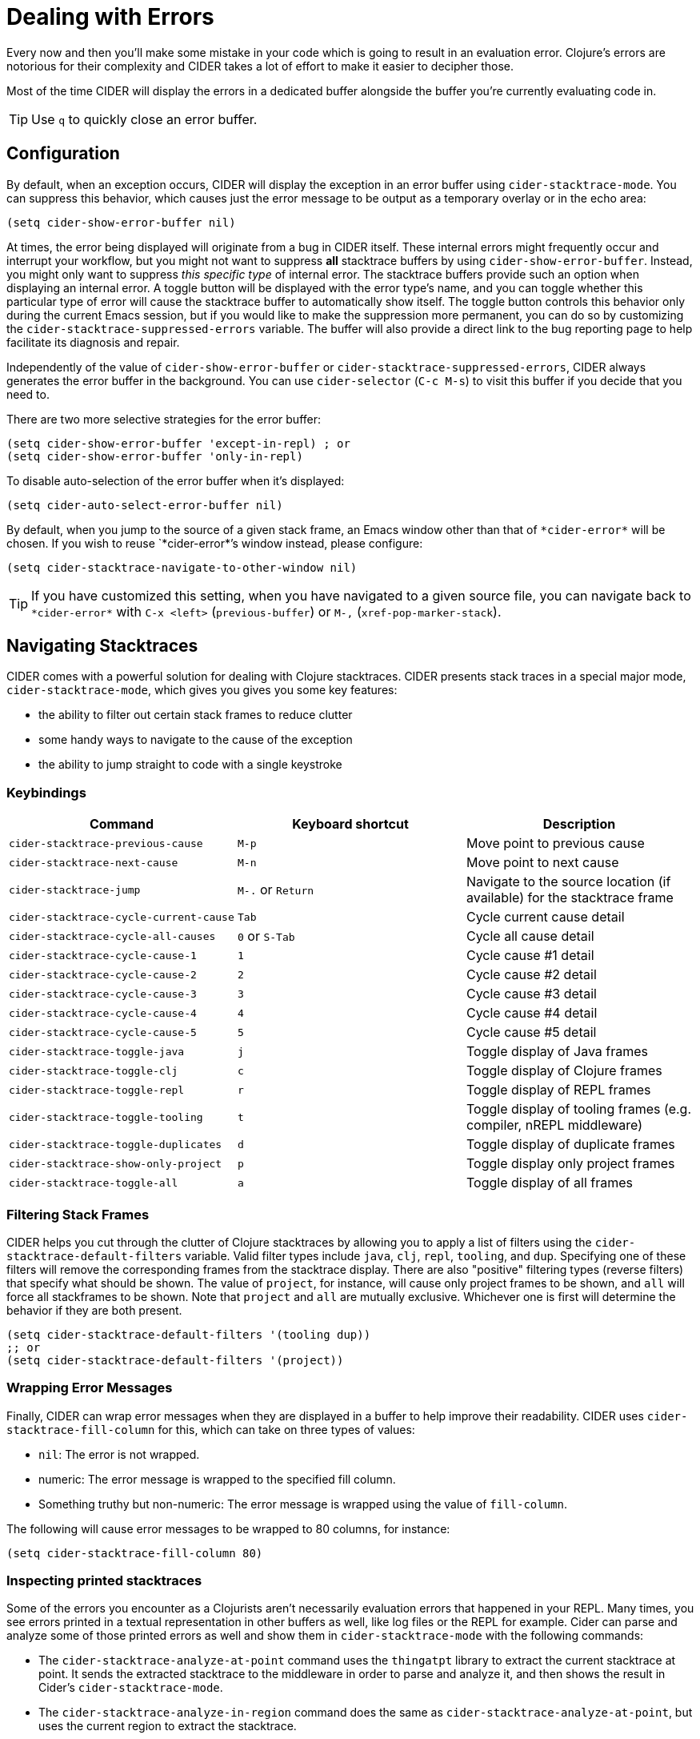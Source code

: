 = Dealing with Errors
:experimental:

Every now and then you'll make some mistake in your code which is going to result in an evaluation error. Clojure's errors are notorious for their complexity and CIDER takes a lot of effort to make it easier to decipher those.

Most of the time CIDER will display the errors in a dedicated buffer alongside the buffer you're currently evaluating code in.

TIP: Use kbd:[q] to quickly close an error buffer.

== Configuration

By default, when an exception occurs, CIDER will display the exception in an error buffer using `cider-stacktrace-mode`. You can suppress this behavior, which causes just the error message to be output as a temporary overlay or in the echo area:

[source,lisp]
----
(setq cider-show-error-buffer nil)
----

At times, the error being displayed will originate from a bug in CIDER itself. These internal errors might frequently occur and interrupt your workflow, but you might not want to suppress *all* stacktrace buffers by using `cider-show-error-buffer`. Instead, you might only want to suppress _this specific type_ of internal error. The stacktrace buffers provide such an option when displaying an internal error. A toggle button will be displayed with the error type's name, and you can toggle whether this particular type of error will cause the stacktrace buffer to automatically show itself.  The toggle button controls this behavior only during the current Emacs session, but if you would like to make the suppression more permanent, you can do so by customizing the `cider-stacktrace-suppressed-errors` variable.  The buffer will also provide a direct link to the bug reporting page to help facilitate its diagnosis and repair.

Independently of the value of `cider-show-error-buffer` or `cider-stacktrace-suppressed-errors`, CIDER always generates the error buffer in the background. You can use `cider-selector` (kbd:[C-c M-s]) to visit this buffer if you decide that you need to.

There are two more selective strategies for the error buffer:

[source,lisp]
----
(setq cider-show-error-buffer 'except-in-repl) ; or
(setq cider-show-error-buffer 'only-in-repl)
----

To disable auto-selection of the error buffer when it's displayed:

[source,lisp]
----
(setq cider-auto-select-error-buffer nil)
----

By default, when you jump to the source of a given stack frame, an Emacs window other than that of `+*cider-error*+` will be chosen.  If you wish to reuse `+*cider-error*+`'s window instead, please configure:

[source,lisp]
----
(setq cider-stacktrace-navigate-to-other-window nil)
----

TIP: If you have customized this setting, when you have navigated to a given source file, you can navigate back to `+*cider-error*+` with kbd:[C-x <left>] (`previous-buffer`) or kbd:[M-,] (`xref-pop-marker-stack`).

== Navigating Stacktraces

CIDER comes with a powerful solution for dealing with Clojure stacktraces. CIDER presents stack traces in a special major mode, `cider-stacktrace-mode`, which gives you gives you some key features:

* the ability to filter out certain stack frames to reduce clutter
* some handy ways to navigate to the cause of the exception
* the ability to jump straight to code with a single keystroke

=== Keybindings

|===
| Command | Keyboard shortcut | Description

| `cider-stacktrace-previous-cause`
| kbd:[M-p]
| Move point to previous cause

| `cider-stacktrace-next-cause`
| kbd:[M-n]
| Move point to next cause

| `cider-stacktrace-jump`
| kbd:[M-.] or kbd:[Return]
| Navigate to the source location (if available) for the stacktrace frame

| `cider-stacktrace-cycle-current-cause`
| kbd:[Tab]
| Cycle current cause detail

| `cider-stacktrace-cycle-all-causes`
| kbd:[0] or kbd:[S-Tab]
| Cycle all cause detail

| `cider-stacktrace-cycle-cause-1`
| kbd:[1]
| Cycle cause #1 detail

| `cider-stacktrace-cycle-cause-2`
| kbd:[2]
| Cycle cause #2 detail

| `cider-stacktrace-cycle-cause-3`
| kbd:[3]
| Cycle cause #3 detail

| `cider-stacktrace-cycle-cause-4`
| kbd:[4]
| Cycle cause #4 detail

| `cider-stacktrace-cycle-cause-5`
| kbd:[5]
| Cycle cause #5 detail

| `cider-stacktrace-toggle-java`
| kbd:[j]
| Toggle display of Java frames

| `cider-stacktrace-toggle-clj`
| kbd:[c]
| Toggle display of Clojure frames

| `cider-stacktrace-toggle-repl`
| kbd:[r]
| Toggle display of REPL frames

| `cider-stacktrace-toggle-tooling`
| kbd:[t]
| Toggle display of tooling frames (e.g. compiler, nREPL middleware)

| `cider-stacktrace-toggle-duplicates`
| kbd:[d]
| Toggle display of duplicate frames

| `cider-stacktrace-show-only-project`
| kbd:[p]
| Toggle display only project frames

| `cider-stacktrace-toggle-all`
| kbd:[a]
| Toggle display of all frames
|===

=== Filtering Stack Frames

CIDER helps you cut through the clutter of Clojure stacktraces by allowing you to apply a list of filters using the `cider-stacktrace-default-filters` variable. Valid filter types include `java`, `clj`, `repl`, `tooling`, and `dup`. Specifying one of these filters will remove the corresponding frames from the stacktrace display. There are also "positive" filtering types (reverse filters) that specify what should be shown. The value of `project`, for instance, will cause only project frames to be shown, and `all` will force all stackframes to be shown. Note that `project` and `all` are mutually exclusive. Whichever one is first will determine the behavior if they are both present.

[source,lisp]
----
(setq cider-stacktrace-default-filters '(tooling dup))
;; or
(setq cider-stacktrace-default-filters '(project))
----

=== Wrapping Error Messages

Finally, CIDER can wrap error messages when they are displayed in a buffer to help improve their readability. CIDER uses `cider-stacktrace-fill-column` for this, which can take on three types of values:

* `nil`: The error is not wrapped.
* numeric: The error message is wrapped to the specified fill column.
* Something truthy but non-numeric: The error message is wrapped using the value of `fill-column`.

The following will cause error messages to be wrapped to 80 columns, for instance:

[source,lisp]
----
(setq cider-stacktrace-fill-column 80)
----

=== Inspecting printed stacktraces

Some of the errors you encounter as a Clojurists aren't necessarily evaluation errors that happened in your REPL. Many times, you see errors printed in a textual representation in other buffers as well, like log files or the REPL for example. Cider can parse and analyze some of those printed errors as well and show them in `cider-stacktrace-mode` with the following commands:

* The `cider-stacktrace-analyze-at-point` command uses the `thingatpt` library to extract the current stacktrace at point. It sends the extracted stacktrace to the middleware in order to parse and analyze it, and then shows the result in Cider's `cider-stacktrace-mode`.

* The `cider-stacktrace-analyze-in-region` command does the same as `cider-stacktrace-analyze-at-point`, but uses the current region to extract the stacktrace.

==== Examples

Here is an example of a stacktrace printed with the Java `printStackTrace` method:

[source,text]
----
clojure.lang.ExceptionInfo: BOOM-1 {:boom "1"}
  at java.base/java.lang.Thread.run(Thread.java:829)
----

To open this stacktrace in the Cider stacktrace inspector, move point somewhere over the exception and run `M-x cider-stacktrace-analyze-at-point`.

This also works to some extend for exceptions that are buried inside a string like the following exception:

[source,text]
----
"clojure.lang.ExceptionInfo: BOOM-1 {:boom \"1\"}\n at java.base/java.lang.Thread.run(Thread.java:829)"
----

Those exceptions are often hard to read. The Cider stacktrace inspector can help you navigating exceptions even in those cases.

==== Supported formats

Cider recognizes stacktraces printed in the following formats:

- `Aviso` - Exceptions printed with the https://ioavisopretty.readthedocs.io/en/latest/exceptions.html[write-exception] function of the https://github.com/AvisoNovate/pretty[Aviso] library.

- `clojure.repl` - Exceptions printed with the https://clojure.github.io/clojure/branch-master/clojure.repl-api.html#clojure.repl/pst[clojure.repl/pst] function.

- `clojure.stacktrace` - Exceptions printed with the https://clojure.github.io/clojure/branch-master/clojure.stacktrace-api.html#clojure.stacktrace/print-cause-trace[clojure.stacktrace/print-cause-trace] function.

- `Java` - Exceptions printed with the https://docs.oracle.com/javase/8/docs/api/java/lang/Throwable.html#printStackTrace--[Throwable/printStackTrace] method.

- `Tagged Literal` - Exceptions printed with the https://clojure.github.io/clojure/clojure.core-api.html#clojure.core/pr[clojure.core/pr] function.

==== Limitations

- Cider only recognizes stacktraces that have been printed in one of the supported formats.

- The buffers in which `cider-stacktrace-analyze-at-point` or `cider-stacktrace-analyze-in-region` are called in, must have a Cider session associated with them. Tip: Use `sesman-link-with-project` and friends in case the buffer containing the exception is not linked to a Cider session.

- Stacktraces are analyzed with the classpath of the Cider session the buffer is associated with. If the stacktrace contains references to classes not on this classpath, some information might be missing from the analysis.

- The `cider-stacktrace-analyze-at-point` function might not detect the stacktrace at point in every situation. The thing at point might be different depending on which major mode is active in a buffer. When `cider-stacktrace-analyze-at-point` fails to detect the stacktrace, `cider-stacktrace-analyze-in-region` can be used to select the stacktrace manually.
